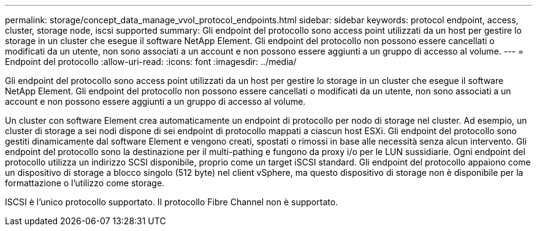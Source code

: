 ---
permalink: storage/concept_data_manage_vvol_protocol_endpoints.html 
sidebar: sidebar 
keywords: protocol endpoint, access, cluster, storage node, iscsi supported 
summary: Gli endpoint del protocollo sono access point utilizzati da un host per gestire lo storage in un cluster che esegue il software NetApp Element. Gli endpoint del protocollo non possono essere cancellati o modificati da un utente, non sono associati a un account e non possono essere aggiunti a un gruppo di accesso al volume. 
---
= Endpoint del protocollo
:allow-uri-read: 
:icons: font
:imagesdir: ../media/


[role="lead"]
Gli endpoint del protocollo sono access point utilizzati da un host per gestire lo storage in un cluster che esegue il software NetApp Element. Gli endpoint del protocollo non possono essere cancellati o modificati da un utente, non sono associati a un account e non possono essere aggiunti a un gruppo di accesso al volume.

Un cluster con software Element crea automaticamente un endpoint di protocollo per nodo di storage nel cluster. Ad esempio, un cluster di storage a sei nodi dispone di sei endpoint di protocollo mappati a ciascun host ESXi. Gli endpoint del protocollo sono gestiti dinamicamente dal software Element e vengono creati, spostati o rimossi in base alle necessità senza alcun intervento. Gli endpoint del protocollo sono la destinazione per il multi-pathing e fungono da proxy i/o per le LUN sussidiarie. Ogni endpoint del protocollo utilizza un indirizzo SCSI disponibile, proprio come un target iSCSI standard. Gli endpoint del protocollo appaiono come un dispositivo di storage a blocco singolo (512 byte) nel client vSphere, ma questo dispositivo di storage non è disponibile per la formattazione o l'utilizzo come storage.

ISCSI è l'unico protocollo supportato. Il protocollo Fibre Channel non è supportato.
